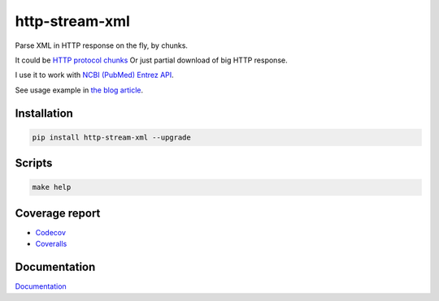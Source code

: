 http-stream-xml
===============

|made_with_python| |build_status| |coverage| |pypi_version| |pypi_license| |readthedocs|

Parse XML in HTTP response on the fly, by chunks.

It could be `HTTP protocol chunks <https://en.wikipedia.org/wiki/Chunked_transfer_encoding>`_
Or just partial download of big HTTP response.


I use it to work with `NCBI (PubMed) Entrez API <https://www.ncbi.nlm.nih.gov/>`_.

See usage example in `the blog article <https://sorokin.engineer/posts/en/xml_streaming_chunks_load.html>`_.

Installation
------------

.. code-block:: bash

    pip install http-stream-xml --upgrade

Scripts
-------

.. code-block:: bash

    make help

Coverage report
---------------
* `Codecov <https://app.codecov.io/gh/andgineer/http-stream-xml/tree/master/http_stream_xml>`_
* `Coveralls <https://coveralls.io/github/andgineer/http-stream-xml>`_

Documentation
-------------
`Documentation <https://http-stream-xml.sorokin.engineer/>`_

.. |build_status| image:: https://github.com/andgineer/http-stream-xml//workflows/ci/badge.svg
    :target: https://github.com/andgineer/http-stream-xml/actions
    :alt: Latest release

.. |pypi_version| image:: https://img.shields.io/pypi/v/http-stream-xml.svg?style=flat-square
    :target: https://pypi.org/p/http-stream-xml
    :alt: Latest release

.. |pypi_license| image:: https://img.shields.io/pypi/l/http-stream-xml.svg?style=flat-square
    :target: https://pypi.python.org/pypi/http-stream-xml
    :alt: MIT license

.. |readthedocs| image:: https://readthedocs.org/projects/http-stream-xml/badge/?version=latest
    :target: https://http-stream-xml.sorokin.engineer/
    :alt: Documentation Status

.. |made_with_python| image:: https://img.shields.io/badge/Made%20with-Python-1f425f.svg
    :target: https://www.python.org/
    :alt: Made with Python

.. |codecov| image:: https://codecov.io/gh/andgineer/http-stream-xml/branch/master/graph/badge.svg
    :target: https://app.codecov.io/gh/andgineer/http-stream-xml/tree/master/src%2Fhttp_stream_xml
    :alt: Code coverage

.. |coverage| image:: https://raw.githubusercontent.com/andgineer/http-stream-xml/python-coverage-comment-action-data/badge.svg
    :target: https://htmlpreview.github.io/?https://github.com/andgineer/http-stream-xml/blob/python-coverage-comment-action-data/htmlcov/index.html
    :alt: Coverage report

